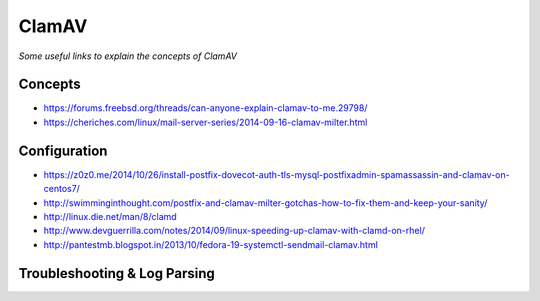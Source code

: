 ************
ClamAV
************

*Some useful links to explain the concepts of ClamAV*

########
Concepts
########

- https://forums.freebsd.org/threads/can-anyone-explain-clamav-to-me.29798/

- https://cheriches.com/linux/mail-server-series/2014-09-16-clamav-milter.html



################
Configuration
################

- https://z0z0.me/2014/10/26/install-postfix-dovecot-auth-tls-mysql-postfixadmin-spamassassin-and-clamav-on-centos7/ 

- http://swimminginthought.com/postfix-and-clamav-milter-gotchas-how-to-fix-them-and-keep-your-sanity/
   
- http://linux.die.net/man/8/clamd
   
- http://www.devguerrilla.com/notes/2014/09/linux-speeding-up-clamav-with-clamd-on-rhel/
   
- http://pantestmb.blogspot.in/2013/10/fedora-19-systemctl-sendmail-clamav.html




################################   
Troubleshooting & Log Parsing
################################   

